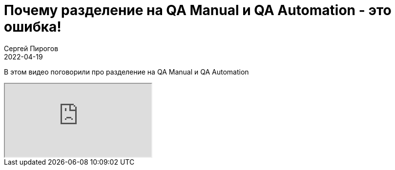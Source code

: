 = Почему разделение на QA Manual и QA Automation - это ошибка!
Сергей Пирогов
2022-04-19
:jbake-type: post
:jbake-tags: QAGuild, Youtube
:jbake-summary: В этом видео поговорили про разделение на QA Manual и QA Automation
:jbake-status: published

В этом видео поговорили про разделение на QA Manual и QA Automation

++++
<div class="embed-responsive embed-responsive-16by9">
  <iframe class="embed-responsive-item" src="https://www.youtube.com/embed/0NMJ4NCvoPs" allowfullscreen></iframe>
</div>
++++